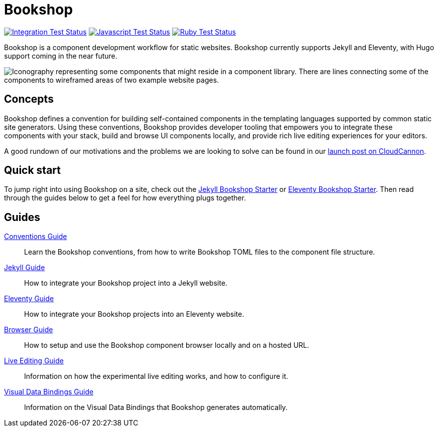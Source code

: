 = Bookshop
ifdef::env-github[]
:tip-caption: :bulb:
:note-caption: :information_source:
:important-caption: :heavy_exclamation_mark:
:caution-caption: :fire:
:warning-caption: :warning:
endif::[]

https://github.com/CloudCannon/bookshop/actions/workflows/integration-test.yml[image:https://github.com/CloudCannon/bookshop/actions/workflows/integration-test.yml/badge.svg?branch=main&event=push[Integration Test Status]]
https://github.com/CloudCannon/bookshop/actions/workflows/test-node.yml[image:https://github.com/CloudCannon/bookshop/actions/workflows/test-node.yml/badge.svg?branch=main&event=push[Javascript Test Status]]
https://github.com/CloudCannon/bookshop/actions/workflows/test-ruby.yml[image:https://github.com/CloudCannon/bookshop/actions/workflows/test-ruby.yml/badge.svg?branch=main&event=push[Ruby Test Status]]

[.lead]
Bookshop is a component development workflow for static websites. Bookshop currently supports Jekyll and Eleventy, with Hugo support coming in the near future.

image::bookshop-hero.png[Iconography representing some components that might reside in a component library. There are lines connecting some of the components to wireframed areas of two example website pages.]

== Concepts

Bookshop defines a convention for building self-contained components in the templating languages supported by common static site generators. Using these conventions, Bookshop provides developer tooling that empowers you to integrate these components with your stack, build and browse UI components locally, and provide rich live editing experiences for your editors.

A good rundown of our motivations and the problems we are looking to solve can be found in our link:https://cloudcannon.com/blog/introducing-bookshop/[launch post on CloudCannon].

== Quick start
To jump right into using Bookshop on a site, check out the link:https://github.com/CloudCannon/jekyll-bookshop-starter[Jekyll Bookshop Starter] or link:https://github.com/CloudCannon/eleventy-bookshop-starter[Eleventy Bookshop Starter]. Then read through the guides below to get a feel for how everything plugs together.

== Guides

link:guides/conventions.adoc[Conventions Guide]:: Learn the Bookshop conventions, from how to write Bookshop TOML files to the component file structure.

link:guides/jekyll.adoc[Jekyll Guide]:: How to integrate your Bookshop project into a Jekyll website.

link:guides/eleventy.adoc[Eleventy Guide]:: How to integrate your Bookshop projects into an Eleventy website.

link:guides/browser.adoc[Browser Guide]:: How to setup and use the Bookshop component browser locally and on a hosted URL.

link:guides/live-editing.adoc[Live Editing Guide]:: Information on how the experimental live editing works, and how to configure it.

link:guides/visual-data-bindings.adoc[Visual Data Bindings Guide]:: Information on the Visual Data Bindings that Bookshop generates automatically.
